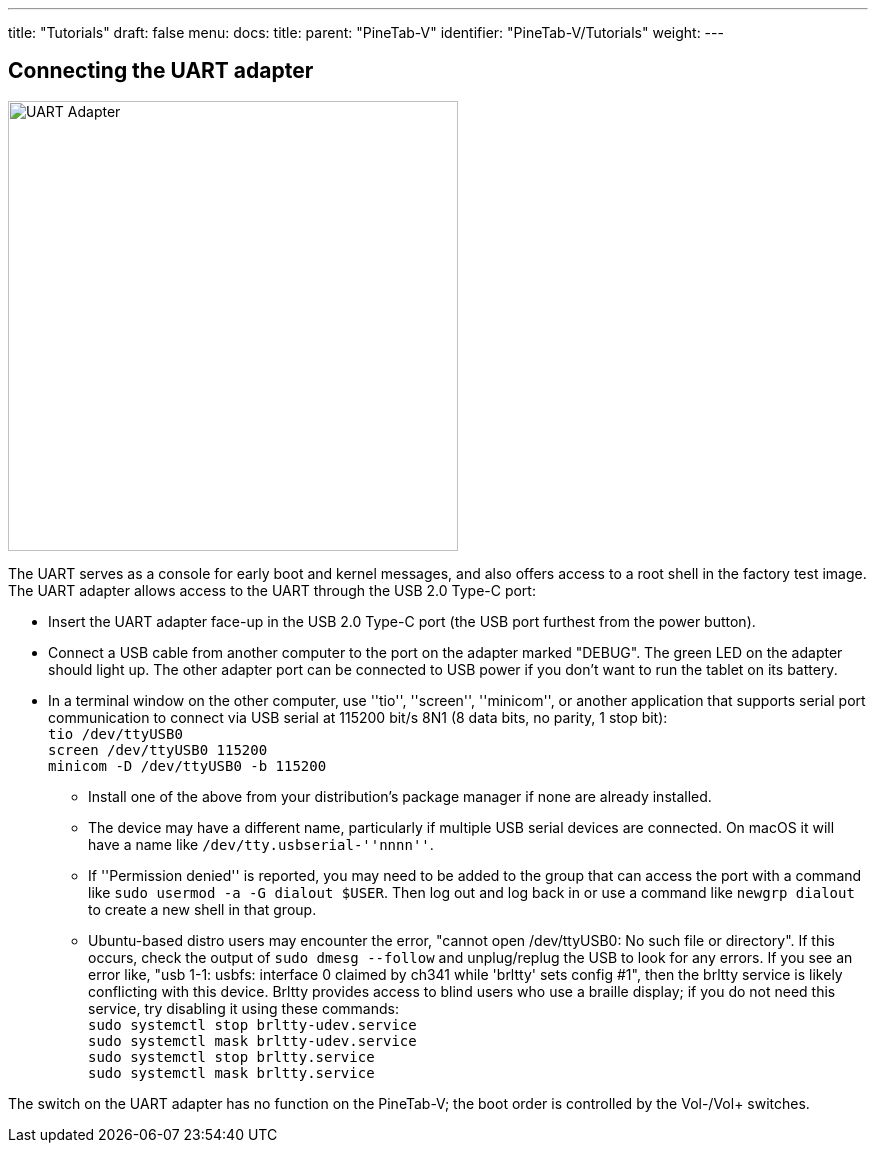 ---
title: "Tutorials"
draft: false
menu:
  docs:
    title:
    parent: "PineTab-V"
    identifier: "PineTab-V/Tutorials"
    weight:
---

== Connecting the UART adapter

image:/documentation/PineTab-V/PineTab2_USB_UARTv2.jpg[UART Adapter,title="UART Adapter",width=450]

The UART serves as a console for early boot and kernel messages, and also offers access to a root shell in the factory test image. The UART adapter allows access to the UART through the USB 2.0 Type-C port:

* Insert the UART adapter face-up in the USB 2.0 Type-C port (the USB port furthest from the power button).
* Connect a USB cable from another computer to the port on the adapter marked "DEBUG". The green LED on the adapter should light up. The other adapter port can be connected to USB power if you don't want to run the tablet on its battery.
* In a terminal window on the other computer, use ''tio'', ''screen'', ''minicom'', or another application that supports serial port communication to connect via USB serial at 115200 bit/s 8N1 (8 data bits, no parity, 1 stop bit): +
`tio /dev/ttyUSB0` +
`screen /dev/ttyUSB0 115200` +
`minicom -D /dev/ttyUSB0 -b 115200`
** Install one of the above from your distribution's package manager if none are already installed.
** The device may have a different name, particularly if multiple USB serial devices are connected. On macOS it will have a name like `/dev/tty.usbserial-''nnnn''`.
** If ''Permission denied'' is reported, you may need to be added to the group that can access the port with a command like `sudo usermod -a -G dialout $USER`. Then log out and log back in or use a command like `newgrp dialout` to create a new shell in that group.
** Ubuntu-based distro users may encounter the error, "cannot open /dev/ttyUSB0: No such file or directory".  If this occurs, check the output of `sudo dmesg --follow` and unplug/replug the USB to look for any errors.  If you see an error like, "usb 1-1: usbfs: interface 0 claimed by ch341 while 'brltty' sets config #1", then the brltty service is likely conflicting with this device.  Brltty provides access to blind users who use a braille display; if you do not need this service, try disabling it using these commands: +
`sudo systemctl stop brltty-udev.service` +
`sudo systemctl mask brltty-udev.service` +
`sudo systemctl stop brltty.service` +
`sudo systemctl mask brltty.service`

The switch on the UART adapter has no function on the PineTab-V; the boot order is controlled by the Vol-/Vol+ switches.